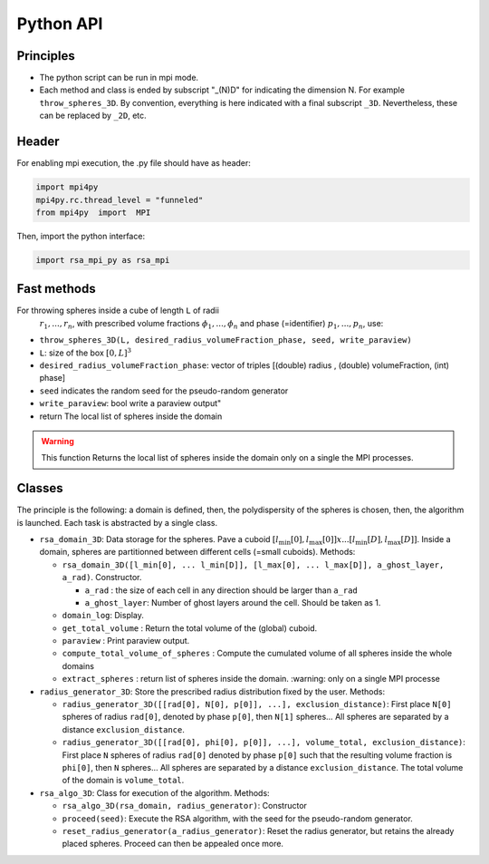==========
Python API
==========

Principles
==========

-  The python script can be run in mpi mode.
-  Each method and class is ended by subscript "_(N)D" for indicating
   the dimension N. For example ``throw_spheres_3D``. By convention,
   everything is here indicated with a final subscript ``_3D``.
   Nevertheless, these can be replaced by ``_2D``, etc.

Header
======

| For enabling mpi execution, the .py file should have as header:

.. code-block:: python

  import mpi4py
  mpi4py.rc.thread_level = "funneled"
  from mpi4py  import  MPI



Then, import the python interface:

.. code-block:: python

  import rsa_mpi_py as rsa_mpi

Fast methods
============

For throwing spheres inside a cube of length ``L`` of radii
  :math:`r_1, ..., r_n`, with prescribed volume fractions
  :math:`\phi_1, ..., \phi_n` and phase (=identifier)
  :math:`p_1, ..., p_n`, use:

- ``throw_spheres_3D(L, desired_radius_volumeFraction_phase, seed, write_paraview)``
- ``L``: size of the box :math:`[0, L]^3`
- ``desired_radius_volumeFraction_phase``: vector of triples [(double) radius , (double) volumeFraction, (int) phase] 
- ``seed`` indicates the random seed for the pseudo-random generator 
- ``write_paraview``:  bool write a paraview output" 
- return The local list of spheres inside the domain 

.. warning::

   This function Returns the local list of spheres inside the domain only on a single the MPI processes.

Classes
=======

The principle is the following: a domain is defined, then, the
polydispersity of the spheres is chosen, then, the algorithm is
launched. Each task is abstracted by a single class.

-  ``rsa_domain_3D``: Data storage for the spheres. Pave a cuboid
   :math:`[l_{\min}[0], l_{\max}[0]] x ... [l_{\min}[D], l_{\max}[D]]`.
   Inside a domain, spheres are partitionned between different cells
   (=small cuboids).
   Methods:

   -  ``rsa_domain_3D([l_min[0], ... l_min[D]], [l_max[0], ... l_max[D]], a_ghost_layer, a_rad)``.
      Constructor.

      -  ``a_rad`` : the size of each cell in any direction should be
         larger than ``a_rad``
      -  ``a_ghost_layer``: Number of ghost layers around the cell.
         Should be taken as 1.

   -  ``domain_log``: Display.
   -  ``get_total_volume`` : Return the total volume of the (global)
      cuboid.
   -  ``paraview`` : Print paraview output.
   -  ``compute_total_volume_of_spheres`` : Compute the cumulated volume
      of all spheres inside the whole domains
   -  ``extract_spheres`` : return list of spheres inside the domain.
      :warning: only on a single MPI processe

-  ``radius_generator_3D``: Store the prescribed radius distribution
   fixed by the user.
   Methods:

   -  ``radius_generator_3D([[rad[0], N[0], p[0]], ...], exclusion_distance)``:
      First place ``N[0]`` spheres of radius ``rad[0]``, denoted by
      phase ``p[0]``, then ``N[1]`` spheres… All spheres are separated
      by a distance ``exclusion_distance``.
   -  ``radius_generator_3D([[rad[0], phi[0], p[0]], ...], volume_total, exclusion_distance)``:
      First place ``N`` spheres of radius ``rad[0]`` denoted by phase
      ``p[0]`` such that the resulting volume fraction is ``phi[0]``,
      then ``N`` spheres… All spheres are separated by a distance
      ``exclusion_distance``. The total volume of the domain is
      ``volume_total``.

-  ``rsa_algo_3D``: Class for execution of the algorithm.
   Methods:

   -  ``rsa_algo_3D(rsa_domain, radius_generator)``: Constructor
   -  ``proceed(seed)``: Execute the RSA algorithm, with the seed for
      the pseudo-random generator.
   -  ``reset_radius_generator(a_radius_generator)``: Reset the radius
      generator, but retains the already placed spheres. Proceed can
      then be appealed once more.
